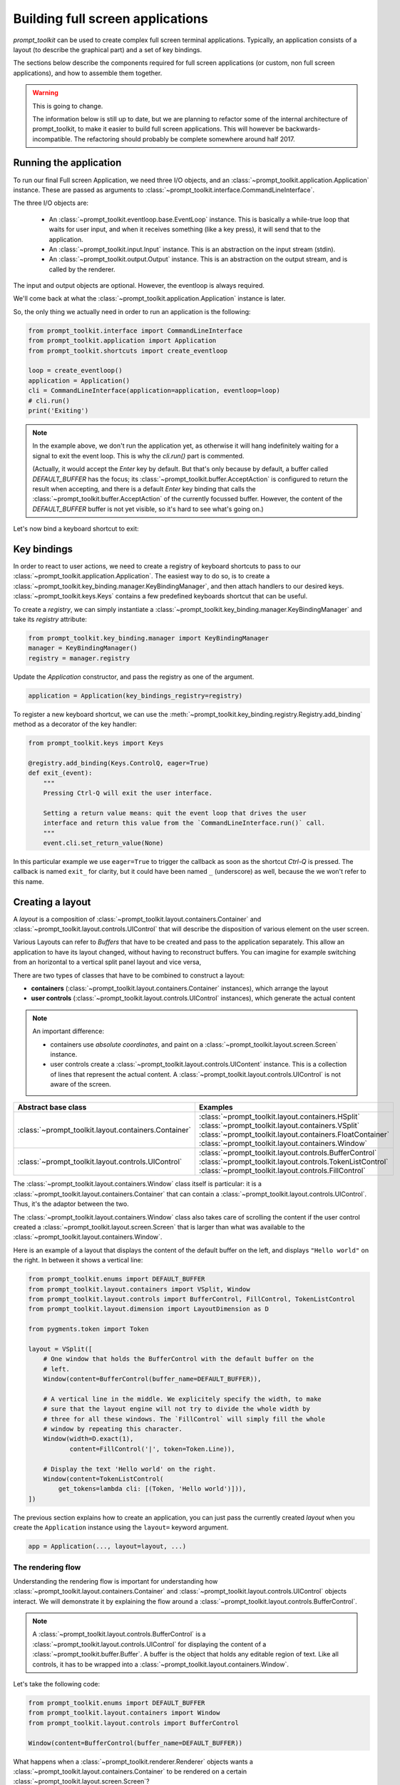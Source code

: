 .. _full_screen_applications:

Building full screen applications
=================================

`prompt_toolkit` can be used to create complex full screen terminal
applications. Typically, an application consists of a layout (to describe the
graphical part) and a set of key bindings.

The sections below describe the components required for full screen
applications (or custom, non full screen applications), and how to assemble
them together.

.. warning:: This is going to change.

    The information below is still up to date, but we are planning to
    refactor some of the internal architecture of prompt_toolkit, to make it
    easier to build full screen applications. This will however be
    backwards-incompatible. The refactoring should probably be complete
    somewhere around half 2017.

Running the application
-----------------------

To run our final Full screen Application, we need three I/O objects, and
an :class:`~prompt_toolkit.application.Application` instance. These are passed
as arguments to :class:`~prompt_toolkit.interface.CommandLineInterface`.

The three I/O objects are:

    - An :class:`~prompt_toolkit.eventloop.base.EventLoop` instance. This is
      basically a while-true loop that waits for user input, and when it receives
      something (like a key press), it will send that to the application.
    - An :class:`~prompt_toolkit.input.Input` instance. This is an abstraction
      on the input stream (stdin).
    - An :class:`~prompt_toolkit.output.Output` instance. This is an
      abstraction on the output stream, and is called by the renderer.

The input and output objects are optional. However, the eventloop is always
required.

We'll come back at what the :class:`~prompt_toolkit.application.Application`
instance is later.

So, the only thing we actually need in order to run an application is the following:

.. code:: python

    from prompt_toolkit.interface import CommandLineInterface
    from prompt_toolkit.application import Application
    from prompt_toolkit.shortcuts import create_eventloop

    loop = create_eventloop()
    application = Application()
    cli = CommandLineInterface(application=application, eventloop=loop)
    # cli.run()
    print('Exiting')

.. note:: In the example above, we don't run the application yet, as otherwise
    it will hang indefinitely waiting for a signal to exit the event loop. This
    is why the `cli.run()` part is commented.

    (Actually, it would accept the `Enter` key by default. But that's only
    because by default, a buffer called `DEFAULT_BUFFER` has the focus; its
    :class:`~prompt_toolkit.buffer.AcceptAction` is configured to return the
    result when accepting, and there is a default `Enter` key binding that
    calls the :class:`~prompt_toolkit.buffer.AcceptAction` of the currently
    focussed buffer. However, the content of the `DEFAULT_BUFFER` buffer is not
    yet visible, so it's hard to see what's going on.)

Let's now bind a keyboard shortcut to exit:

Key bindings
------------

In order to react to user actions, we need to create a registry of keyboard
shortcuts to pass to our :class:`~prompt_toolkit.application.Application`.  The
easiest way to do so, is to create a
:class:`~prompt_toolkit.key_binding.manager.KeyBindingManager`, and then attach
handlers to our desired keys. :class:`~prompt_toolkit.keys.Keys` contains a few
predefined keyboards shortcut that can be useful.

To create a `registry`, we can simply instantiate a
:class:`~prompt_toolkit.key_binding.manager.KeyBindingManager` and take its
`registry` attribute:

.. code:: python

    from prompt_toolkit.key_binding.manager import KeyBindingManager
    manager = KeyBindingManager()
    registry = manager.registry

Update the `Application` constructor, and pass the registry as one of the
argument.

.. code:: python

    application = Application(key_bindings_registry=registry)

To register a new keyboard shortcut, we can use the
:meth:`~prompt_toolkit.key_binding.registry.Registry.add_binding` method as a
decorator of the key handler:

.. code:: python

    from prompt_toolkit.keys import Keys

    @registry.add_binding(Keys.ControlQ, eager=True)
    def exit_(event):
        """
        Pressing Ctrl-Q will exit the user interface.

        Setting a return value means: quit the event loop that drives the user
        interface and return this value from the `CommandLineInterface.run()` call.
        """
        event.cli.set_return_value(None)

In this particular example we use ``eager=True`` to trigger the callback as soon
as the shortcut `Ctrl-Q` is pressed. The callback is named ``exit_`` for clarity,
but it could have been named ``_`` (underscore) as well, because the we won't
refer to this name.


Creating a layout
-----------------

A `layout` is a composition of
:class:`~prompt_toolkit.layout.containers.Container` and
:class:`~prompt_toolkit.layout.controls.UIControl` that will describe the
disposition of various element on the user screen.

Various Layouts can refer to `Buffers` that have to be created and pass to the
application separately. This allow an application to have its layout changed,
without having to reconstruct buffers. You can imagine for example switching
from an horizontal to a vertical split panel layout and vice versa,

There are two types of classes that have to be combined to construct a layout:

- **containers** (:class:`~prompt_toolkit.layout.containers.Container`
  instances), which arrange the layout

- **user controls**
  (:class:`~prompt_toolkit.layout.controls.UIControl` instances), which
  generate the actual content


.. note::

   An important difference:

   - containers use *absolute coordinates*, and paint on a
     :class:`~prompt_toolkit.layout.screen.Screen` instance.
   - user controls create a :class:`~prompt_toolkit.layout.controls.UIContent`
     instance. This is a collection of lines that represent the actual
     content. A :class:`~prompt_toolkit.layout.controls.UIControl` is not aware
     of the screen.

+------------------------------------------------------+-----------------------------------------------------------+
| Abstract base class                                  | Examples                                                  |
+======================================================+===========================================================+
| :class:`~prompt_toolkit.layout.containers.Container` | :class:`~prompt_toolkit.layout.containers.HSplit`         |
|                                                      | :class:`~prompt_toolkit.layout.containers.VSplit`         |
|                                                      | :class:`~prompt_toolkit.layout.containers.FloatContainer` |
|                                                      | :class:`~prompt_toolkit.layout.containers.Window`         |
+------------------------------------------------------+-----------------------------------------------------------+
| :class:`~prompt_toolkit.layout.controls.UIControl`   | :class:`~prompt_toolkit.layout.controls.BufferControl`    |
|                                                      | :class:`~prompt_toolkit.layout.controls.TokenListControl` |
|                                                      | :class:`~prompt_toolkit.layout.controls.FillControl`      |
+------------------------------------------------------+-----------------------------------------------------------+


The :class:`~prompt_toolkit.layout.containers.Window` class itself is
particular: it is a :class:`~prompt_toolkit.layout.containers.Container` that
can contain a :class:`~prompt_toolkit.layout.controls.UIControl`. Thus, it's
the adaptor between the two.

The :class:`~prompt_toolkit.layout.containers.Window` class also takes care of
scrolling the content if the user control created a
:class:`~prompt_toolkit.layout.screen.Screen` that is larger than what was
available to the :class:`~prompt_toolkit.layout.containers.Window`.

Here is an example of a layout that displays the content of the default buffer
on the left, and displays ``"Hello world"`` on the right. In between it shows a
vertical line:

.. code:: python

    from prompt_toolkit.enums import DEFAULT_BUFFER
    from prompt_toolkit.layout.containers import VSplit, Window
    from prompt_toolkit.layout.controls import BufferControl, FillControl, TokenListControl
    from prompt_toolkit.layout.dimension import LayoutDimension as D

    from pygments.token import Token

    layout = VSplit([
        # One window that holds the BufferControl with the default buffer on the
        # left.
        Window(content=BufferControl(buffer_name=DEFAULT_BUFFER)),

        # A vertical line in the middle. We explicitely specify the width, to make
        # sure that the layout engine will not try to divide the whole width by
        # three for all these windows. The `FillControl` will simply fill the whole
        # window by repeating this character.
        Window(width=D.exact(1),
               content=FillControl('|', token=Token.Line)),

        # Display the text 'Hello world' on the right.
        Window(content=TokenListControl(
            get_tokens=lambda cli: [(Token, 'Hello world')])),
    ])

The previous section explains how to create an application, you can just pass
the currently created `layout` when you create the ``Application`` instance
using the ``layout=`` keyword argument.

.. code:: python

    app = Application(..., layout=layout, ...)


The rendering flow
^^^^^^^^^^^^^^^^^^

Understanding the rendering flow is important for understanding how
:class:`~prompt_toolkit.layout.containers.Container` and
:class:`~prompt_toolkit.layout.controls.UIControl` objects interact. We will
demonstrate it by explaining the flow around a
:class:`~prompt_toolkit.layout.controls.BufferControl`.

.. note::

    A :class:`~prompt_toolkit.layout.controls.BufferControl` is a
    :class:`~prompt_toolkit.layout.controls.UIControl` for displaying the
    content of a :class:`~prompt_toolkit.buffer.Buffer`. A buffer is the object
    that holds any editable region of text. Like all controls, it has to be
    wrapped into a :class:`~prompt_toolkit.layout.containers.Window`.

Let's take the following code:

.. code:: python

    from prompt_toolkit.enums import DEFAULT_BUFFER
    from prompt_toolkit.layout.containers import Window
    from prompt_toolkit.layout.controls import BufferControl

    Window(content=BufferControl(buffer_name=DEFAULT_BUFFER))

What happens when a :class:`~prompt_toolkit.renderer.Renderer` objects wants a
:class:`~prompt_toolkit.layout.containers.Container` to be rendered on a
certain :class:`~prompt_toolkit.layout.screen.Screen`?

The visualisation happens in several steps:

1. The :class:`~prompt_toolkit.renderer.Renderer` calls the
   :meth:`~prompt_toolkit.layout.containers.Container.write_to_screen` method
   of a :class:`~prompt_toolkit.layout.containers.Container`.
   This is a request to paint the layout in a rectangle of a certain size.

   The :class:`~prompt_toolkit.layout.containers.Window` object then requests
   the :class:`~prompt_toolkit.layout.controls.UIControl` to create a
   :class:`~prompt_toolkit.layout.controls.UIContent` instance (by calling
   :meth:`~prompt_toolkit.layout.controls.UIControl.create_content`).
   The user control receives the dimensions of the window, but can still
   decide to create more or less content.

   Inside the :meth:`~prompt_toolkit.layout.controls.UIControl.create_content`
   method of :class:`~prompt_toolkit.layout.controls.UIControl`, there are
   several steps:

   2. First, the buffer's text is passed to the
      :meth:`~prompt_toolkit.layout.lexers.Lexer.lex_document` method of a
      :class:`~prompt_toolkit.layout.lexers.Lexer`. This returns a function which
      for a given line number, returns a token list for that line (that's a
      list of ``(Token, text)`` tuples).

   3. The token list is passed through a list of
      :class:`~prompt_toolkit.layout.processors.Processor` objects.
      Each processor can do a transformation for each line.
      (For instance, they can insert or replace some text.)

   4. The :class:`~prompt_toolkit.layout.controls.UIControl` returns a
      :class:`~prompt_toolkit.layout.controls.UIContent` instance which
      generates such a token lists for each lines.

The :class:`~prompt_toolkit.layout.containers.Window` receives the
:class:`~prompt_toolkit.layout.controls.UIContent` and then:

5. It calculates the horizontal and vertical scrolling, if applicable
   (if the content would take more space than what is available).

6. The content is copied to the correct absolute position
   :class:`~prompt_toolkit.layout.screen.Screen`, as requested by the
   :class:`~prompt_toolkit.renderer.Renderer`. While doing this, the
   :class:`~prompt_toolkit.layout.containers.Window` can possible wrap the
   lines, if line wrapping was configured.

Note that this process is lazy: if a certain line is not displayed in the
:class:`~prompt_toolkit.layout.containers.Window`, then it is not requested
from the :class:`~prompt_toolkit.layout.controls.UIContent`. And from there,
the line is not passed through the processors or even asked from the
:class:`~prompt_toolkit.layout.lexers.Lexer`.

Input processors
^^^^^^^^^^^^^^^^

An :class:`~prompt_toolkit.layout.processors.Processor` is an object that
processes the tokens of a line in a
:class:`~prompt_toolkit.layout.controls.BufferControl` before it's passed to a
:class:`~prompt_toolkit.layout.controls.UIContent` instance.

Some build-in processors:

+----------------------------------------------------------------------------+-----------------------------------------------------------+
| Processor                                                                  | Usage:                                                    |
+============================================================================+===========================================================+
| :class:`~prompt_toolkit.layout.processors.HighlightSearchProcessor`        | Highlight the current search results.                     |
+----------------------------------------------------------------------------+-----------------------------------------------------------+
| :class:`~prompt_toolkit.layout.processors.HighlightSelectionProcessor`     | Highlight the selection.                                  |
+----------------------------------------------------------------------------+-----------------------------------------------------------+
| :class:`~prompt_toolkit.layout.processors.PasswordProcessor`               | Display input as asterisks. (``*`` characters).           |
+----------------------------------------------------------------------------+-----------------------------------------------------------+
| :class:`~prompt_toolkit.layout.processors.BracketsMismatchProcessor`       | Highlight open/close mismatches for brackets.             |
+----------------------------------------------------------------------------+-----------------------------------------------------------+
| :class:`~prompt_toolkit.layout.processors.BeforeInput`                     | Insert some text before.                                  |
+----------------------------------------------------------------------------+-----------------------------------------------------------+
| :class:`~prompt_toolkit.layout.processors.AfterInput`                      | Insert some text after.                                   |
+----------------------------------------------------------------------------+-----------------------------------------------------------+
| :class:`~prompt_toolkit.layout.processors.AppendAutoSuggestion`            | Append auto suggestion text.                              |
+----------------------------------------------------------------------------+-----------------------------------------------------------+
| :class:`~prompt_toolkit.layout.processors.ShowLeadingWhiteSpaceProcessor`  | Visualise leading whitespace.                             |
+----------------------------------------------------------------------------+-----------------------------------------------------------+
| :class:`~prompt_toolkit.layout.processors.ShowTrailingWhiteSpaceProcessor` | Visualise trailing whitespace.                            |
+----------------------------------------------------------------------------+-----------------------------------------------------------+
| :class:`~prompt_toolkit.layout.processors.TabsProcessor`                   | Visualise tabs as `n` spaces, or some symbols.            |
+----------------------------------------------------------------------------+-----------------------------------------------------------+



The ``TokenListControl``
^^^^^^^^^^^^^^^^^^^^^

Custom user controls
^^^^^^^^^^^^^^^^^^^^

The Window class
^^^^^^^^^^^^^^^^

The :class:`~prompt_toolkit.layout.containers.Window` class exposes many
interesting functionality that influences the behaviour of user controls.




Buffers
-------


The focus stack
---------------


The ``Application`` instance
----------------------------

The :class:`~prompt_toolkit.application.Application` instance is where all the
components for a prompt_toolkit application come together.

.. note:: Actually, not *all* the components; just everything that is not
    dependent on I/O (i.e. all components except for the eventloop and the
    input/output objects).

    This way, it's possible to create an
    :class:`~prompt_toolkit.application.Application` instance and later decide
    to run it on an asyncio eventloop or in a telnet server.

.. code:: python

    from prompt_toolkit.application import Application

    application = Application(
        layout=layout,
        key_bindings_registry=registry,

        # Let's add mouse support as well.
        mouse_support=True,

        # For fullscreen:
        use_alternate_screen=True)

We are talking about full screen applications, so it's important to pass
``use_alternate_screen=True``. This switches to the alternate terminal buffer.


.. _filters:

Filters (reactivity)
--------------------

Many places in `prompt_toolkit` expect a boolean. For instance, for determining
the visibility of some part of the layout (it can be either hidden or visible),
or a key binding filter (the binding can be active on not) or the
``wrap_lines`` option of
:class:`~prompt_toolkit.layout.controls.BufferControl`, etc.

These booleans however are often dynamic and can change at runtime. For
instance, the search toolbar should only be visible when the user is actually
searching (when the search buffer has the focus). The ``wrap_lines`` option
could be changed with a certain key binding. And that key binding could only
work when the default buffer got the focus.

In `prompt_toolkit`, we decided to reduce the amount of state in the whole
framework, and apply a simple kind of reactive programming to describe the flow
of these booleans as expressions. (It's one-way only: if a key binding needs to
know whether it's active or not, it can follow this flow by evaluating an
expression.)

There are two kind of expressions:

- :class:`~prompt_toolkit.filters.SimpleFilter`,
  which wraps an expression that takes no input, and evaluates to a boolean.

- :class:`~prompt_toolkit.filters.CLIFilter`, which takes a
  :class:`~prompt_toolkit.interface.CommandLineInterface` as input.


Most code in prompt_toolkit that expects a boolean will also accept a
:class:`~prompt_toolkit.filters.CLIFilter`.

One way to create a :class:`~prompt_toolkit.filters.CLIFilter` instance is by
creating a :class:`~prompt_toolkit.filters.Condition`. For instance, the
following condition will evaluate to ``True`` when the user is searching:

.. code:: python

    from prompt_toolkit.filters import Condition
    from prompt_toolkit.enums import DEFAULT_BUFFER

    is_searching = Condition(lambda cli: cli.is_searching)

This filter can then be used in a key binding, like in the following snippet:

.. code:: python

    from prompt_toolkit.key_binding.manager import KeyBindingManager

    manager = KeyBindingManager.for_prompt()

    @manager.registry.add_binding(Keys.ControlT, filter=is_searching)
    def _(event):
        # Do, something, but only when searching.
        pass

There are many built-in filters, ready to use:

- :class:`~prompt_toolkit.filters.HasArg`
- :class:`~prompt_toolkit.filters.HasCompletions`
- :class:`~prompt_toolkit.filters.HasFocus`
- :class:`~prompt_toolkit.filters.InFocusStack`
- :class:`~prompt_toolkit.filters.HasSearch`
- :class:`~prompt_toolkit.filters.HasSelection`
- :class:`~prompt_toolkit.filters.HasValidationError`
- :class:`~prompt_toolkit.filters.IsAborting`
- :class:`~prompt_toolkit.filters.IsDone`
- :class:`~prompt_toolkit.filters.IsMultiline`
- :class:`~prompt_toolkit.filters.IsReadOnly`
- :class:`~prompt_toolkit.filters.IsReturning`
- :class:`~prompt_toolkit.filters.RendererHeightIsKnown`

Further, these filters can be chained by the ``&`` and ``|`` operators or
negated by the ``~`` operator.

Some examples:

.. code:: python

    from prompt_toolkit.key_binding.manager import KeyBindingManager
    from prompt_toolkit.filters import HasSearch, HasSelection

    manager = KeyBindingManager()

    @manager.registry.add_binding(Keys.ControlT, filter=~is_searching)
    def _(event):
        # Do, something, but not when when searching.
        pass

    @manager.registry.add_binding(Keys.ControlT, filter=HasSearch() | HasSelection())
    def _(event):
        # Do, something, but not when when searching.
        pass


Input hooks
-----------


Running on the ``asyncio`` event loop
-------------------------------------

